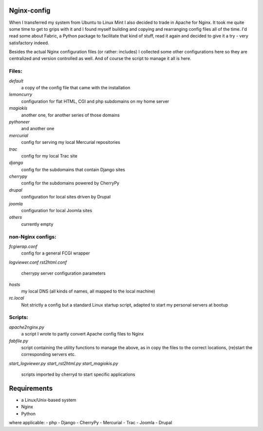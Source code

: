 Nginx-config
============

When I transferred my system from Ubuntu to Linux Mint I also decided to trade in Apache for Nginx. It took me quite some time to get to grips with it and I found myself building and copying and rearranging config files all of the time. I'd read some about Fabric, a Python package to facilitate that kind of stuff, read it again and decided to give it a try - very satisfactory indeed.

Besides the actual Nginx configuration files (or rather: includes) I collected some other configurations here so they are centralized and version controlled as well. And of course the script to manage it all is here.

Files:
......

`default`
    a copy of the config file that came with the installation
`lemoncurry`
    configuration for flat HTML, CGI and php subdomains on my home server
`magiokis`
    another one, for another series of those domains
`pythoneer`
    and another one
`mercurial`
    config for serving my local Mercurial repositories
`trac`
    config for my local Trac site
`django`
    config for the subdomains that contain Django sites
`cherrypy`
    config for the subdomains powered by CherryPy
`drupal`
    configuration for local sites driven by Drupal
`joomla`
    configuration for local Joomla sites
`others`
    currently empty

non-Nginx configs:
..................

`fcgiwrap.conf`
    config for a general FCGI wrapper
`logviewer.conf`
`rst2html.conf`
    cherrypy server configuration parameters
`hosts`
    my local DNS (all kinds of names, all mapped to the local machine)
`rc.local`
    Not strictly a config but a standard Linux startup script, adapted to start my personal servers at bootup

Scripts:
........

`apache2nginx.py`
    a script I wrote to partly convert Apache config files to Nginx
`fabfile.py`
    script containing the utility functions to manage the above, as in copy the files to the correct locations, (re)start the corresponding servers etc.
`start_logviewer.py`
`start_rst2html.py`
`start_magiokis.py`
    scripts imported by cherryd to start specific applications

Requirements
============

- a Linux/Unix-based system
- Nginx
- Python
where applicable:
- php
- Django
- CherryPy
- Mercurial
- Trac
- Joomla
- Drupal
